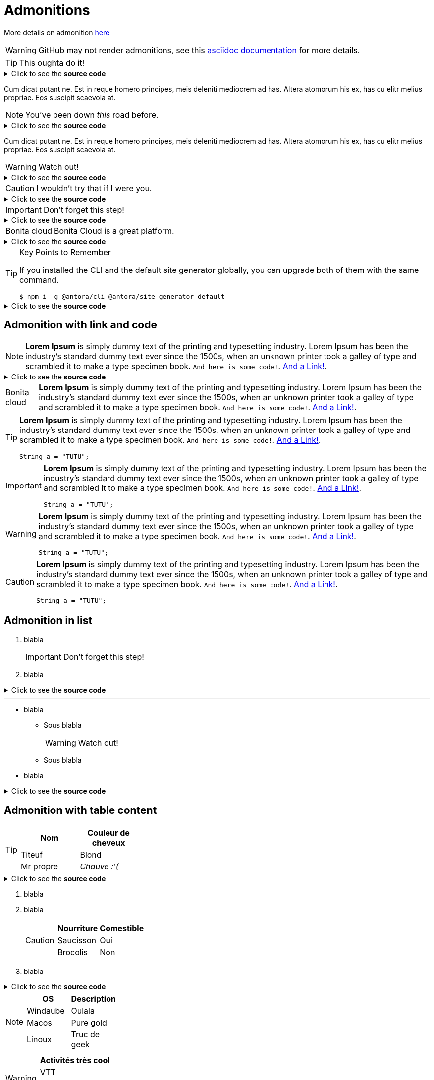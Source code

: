 = Admonitions

More details on admonition https://docs.asciidoctor.org/asciidoc/latest/blocks/admonitions[here]


WARNING: GitHub may not render admonitions, see this https://docs.asciidoctor.org/asciidoc/latest/blocks/admonitions/#using-emoji-for-admonition-icons[asciidoc documentation] for more details.

[TIP]
This oughta do it!

.Click to see the *source code*
[%collapsible]
====
[source,asciidoc]
----
[TIP]
This oughta do it!
----
====

Cum dicat putant ne.
Est in reque homero principes, meis deleniti mediocrem ad has.
Altera atomorum his ex, has cu elitr melius propriae.
Eos suscipit scaevola at.

[NOTE]
You've been down _this_ road before.

.Click to see the *source code*
[%collapsible]
====
[source,asciidoc]
----
[NOTE]
You've been down _this_ road before.
----
====

Cum dicat putant ne.
Est in reque homero principes, meis deleniti mediocrem ad has.
Altera atomorum his ex, has cu elitr melius propriae.
Eos suscipit scaevola at.

[WARNING]
Watch out!

.Click to see the *source code*
[%collapsible]
====
[source,asciidoc]
----
[WARNING]
Watch out!
----
====


[CAUTION]
I wouldn't try that if I were you.

.Click to see the *source code*
[%collapsible]
====
[source,asciidoc]
----
[CAUTION]
I wouldn't try that if I were you.
----
====


[IMPORTANT]
Don't forget this step!

.Click to see the *source code*
[%collapsible]
====
[source,asciidoc]
----
[IMPORTANT]
Don't forget this step!
----
====


[NOTE.bonitacloud,caption=Bonita cloud]
Bonita Cloud is a great platform.

.Click to see the *source code*
[%collapsible]
====
[source,asciidoc]
----
[NOTE.bonitacloud,caption=Bonita cloud]
Bonita Cloud is a great platform.
----
====


.Key Points to Remember
[TIP]
====
If you installed the CLI and the default site generator globally, you can upgrade both of them with the same command.

 $ npm i -g @antora/cli @antora/site-generator-default
====

.Click to see the *source code*
[%collapsible]
====
[source,text]
----
[TIP]
++++
If you installed the CLI and the default site generator globally, you can upgrade both of them with the same command.

 $ npm i -g @antora/cli @antora/site-generator-default
++++
----
====


== Admonition with link and code

[NOTE]
====
*Lorem Ipsum* is simply dummy text of the printing and typesetting industry. Lorem Ipsum has been the industry's standard dummy text ever since the 1500s, when an unknown printer took a galley of type and scrambled it to make a type specimen book. `And here is some code!`. xref:nothing[And a Link!].
====

.Click to see the *source code*
[%collapsible]
====
[source,asciidoc]
----
[NOTE]
++++
*Lorem Ipsum* is simply dummy text of the printing and typesetting industry. Lorem Ipsum has been the industry's standard dummy text ever since the 1500s, when an unknown printer took a galley of type and scrambled it to make a type specimen book. `And here is some code!`. xref:nothing[And a Link!].
++++

----
====


[NOTE.bonitacloud,caption=Bonita cloud]
====
*Lorem Ipsum* is simply dummy text of the printing and typesetting industry. Lorem Ipsum has been the industry's standard dummy text ever since the 1500s, when an unknown printer took a galley of type and scrambled it to make a type specimen book. `And here is some code!`. xref:nothing[And a Link!].
====

[TIP]
====
*Lorem Ipsum* is simply dummy text of the printing and typesetting industry. Lorem Ipsum has been the industry's standard dummy text ever since the 1500s, when an unknown printer took a galley of type and scrambled it to make a type specimen book. `And here is some code!`. xref:nothing[And a Link!].
``` java
String a = "TUTU";
```
====

[IMPORTANT]
====
*Lorem Ipsum* is simply dummy text of the printing and typesetting industry. Lorem Ipsum has been the industry's standard dummy text ever since the 1500s, when an unknown printer took a galley of type and scrambled it to make a type specimen book. `And here is some code!`. xref:nothing[And a Link!].
``` java
String a = "TUTU";
```
====

[WARNING]
====
*Lorem Ipsum* is simply dummy text of the printing and typesetting industry. Lorem Ipsum has been the industry's standard dummy text ever since the 1500s, when an unknown printer took a galley of type and scrambled it to make a type specimen book. `And here is some code!`. xref:nothing[And a Link!].
``` java
String a = "TUTU";
```
====

[CAUTION]
====
*Lorem Ipsum* is simply dummy text of the printing and typesetting industry. Lorem Ipsum has been the industry's standard dummy text ever since the 1500s, when an unknown printer took a galley of type and scrambled it to make a type specimen book. `And here is some code!`. xref:nothing[And a Link!].
``` java
String a = "TUTU";
```
====


== Admonition in list

. blabla
+
[IMPORTANT]
====
Don't forget this step!
====
+
. blabla

.Click to see the *source code*
[%collapsible]
====
[source,asciidoc]
----
. blabla
+
[IMPORTANT]
++++
Don't forget this step!
++++
+
. blabla
----
====


---


* blabla
** Sous blabla
+
[WARNING]
====
Watch out!
====
+
** Sous blabla
* blabla

.Click to see the *source code*
[%collapsible]
====
[source,asciidoc]
----
* blabla
** Sous blabla
+
[WARNING]
++++
Watch out!
++++
+
** Sous blabla
* blabla
----
====



== Admonition with table content

[TIP]
====
|===
| Nom | Couleur de cheveux

| Titeuf
| Blond

| Mr propre
| _Chauve :'(_
|===
====
.Click to see the *source code*
[%collapsible]
====
[source,asciidoc]
----
[TIP]
++++
|===
| Nom | Couleur de cheveux

| Titeuf
| Blond

| Mr propre
| _Chauve :'(_
|===
++++
----
====



. blabla
. blabla
+
[CAUTION]
====
|===
| Nourriture | Comestible

| Saucisson
| Oui

| Brocolis
| Non
|===
====
+
. blabla

.Click to see the *source code*
[%collapsible]
====
[source,asciidoc]
----
. blabla
. blabla
+
[CAUTION]
++++
|===
| Nourriture | Comestible

| Saucisson
| Oui

| Brocolis
| Non
|===
++++
+
. blabla
----
====

[NOTE]
====
|===
| OS | Description

| Windaube
| Oulala

| Macos
| Pure gold

| Linoux
| Truc de geek
|===
====

[WARNING]
====
|===
| Activités très cool

| VTT

| Ski de rando

| Sieste

|===
====
